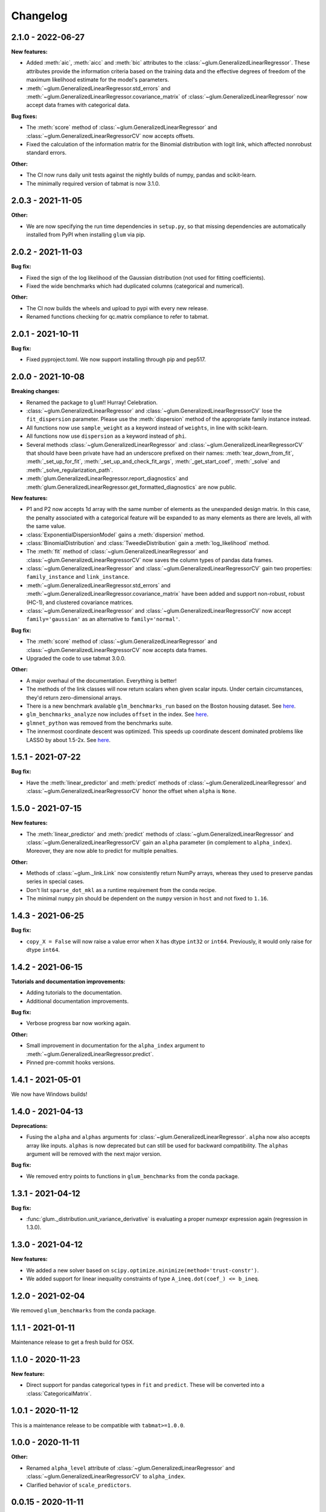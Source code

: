 .. Versioning follows semantic versioning, see also
   https://semver.org/spec/v2.0.0.html. The most important bits are:
   * Update the major if you break the public API
   * Update the minor if you add new functionality
   * Update the patch if you fixed a bug

Changelog
=========

2.1.0 - 2022-06-27
------------------

**New features:**

- Added :meth:`aic`, :meth:`aicc` and :meth:`bic` attributes to the :class:`~glum.GeneralizedLinearRegressor`. 
  These attributes provide the information criteria based on the training data and the effective degrees of freedom 
  of the maximum likelihood estimate for the model's parameters.
- :meth:`~glum.GeneralizedLinearRegressor.std_errors` and :meth:`~glum.GeneralizedLinearRegressor.covariance_matrix`
  of :class:`~glum.GeneralizedLinearRegressor` now accept data frames with categorical data.

**Bug fixes:**

- The :meth:`score` method of :class:`~glum.GeneralizedLinearRegressor` and :class:`~glum.GeneralizedLinearRegressorCV` now accepts offsets.
- Fixed the calculation of the information matrix for the Binomial distribution with logit link, which affected nonrobust standard errors.

**Other:**

- The CI now runs daily unit tests against the nightly builds of numpy, pandas and scikit-learn.
- The minimally required version of tabmat is now 3.1.0.


2.0.3 - 2021-11-05
------------------

**Other:**

- We are now specifying the run time dependencies in ``setup.py``, so that missing dependencies are automatically installed from PyPI when installing ``glum`` via pip.

2.0.2 - 2021-11-03
------------------

**Bug fix:**

- Fixed the sign of the log likelihood of the Gaussian distribution (not used for fitting coefficients).
- Fixed the wide benchmarks which had duplicated columns (categorical and numerical).

**Other:**

- The CI now builds the wheels and upload to pypi with every new release.
- Renamed functions checking for qc.matrix compliance to refer to tabmat.

2.0.1 - 2021-10-11
------------------

**Bug fix:**

- Fixed pyproject.toml. We now support installing through pip and pep517.

2.0.0 - 2021-10-08
------------------

**Breaking changes:**

- Renamed the package to ``glum``!! Hurray! Celebration.
- :class:`~glum.GeneralizedLinearRegressor` and :class:`~glum.GeneralizedLinearRegressorCV` lose the ``fit_dispersion`` parameter.
  Please use the :meth:`dispersion` method of the appropriate family instance instead.
- All functions now use ``sample_weight`` as a keyword instead of ``weights``, in line with scikit-learn.
- All functions now use ``dispersion`` as a keyword instead of ``phi``.
- Several methods :class:`~glum.GeneralizedLinearRegressor` and :class:`~glum.GeneralizedLinearRegressorCV` that should have been private have had an underscore prefixed on their names: :meth:`tear_down_from_fit`, :meth:`_set_up_for_fit`, :meth:`_set_up_and_check_fit_args`, :meth:`_get_start_coef`, :meth:`_solve` and :meth:`_solve_regularization_path`.
- :meth:`glum.GeneralizedLinearRegressor.report_diagnostics` and :meth:`glum.GeneralizedLinearRegressor.get_formatted_diagnostics` are now public.

**New features:**

- P1 and P2 now accepts 1d array with the same number of elements as the unexpanded design matrix. In this case,
  the penalty associated with a categorical feature will be expanded to as many elements as there are levels,
  all with the same value.
- :class:`ExponentialDispersionModel` gains a :meth:`dispersion` method.
- :class:`BinomialDistribution` and :class:`TweedieDistribution` gain a :meth:`log_likelihood` method.
- The :meth:`fit` method of :class:`~glum.GeneralizedLinearRegressor` and :class:`~glum.GeneralizedLinearRegressorCV`
  now saves the column types of pandas data frames.
- :class:`~glum.GeneralizedLinearRegressor` and :class:`~glum.GeneralizedLinearRegressorCV` gain two properties: ``family_instance`` and ``link_instance``.
- :meth:`~glum.GeneralizedLinearRegressor.std_errors` and :meth:`~glum.GeneralizedLinearRegressor.covariance_matrix` have been added and support non-robust, robust (HC-1), and clustered
  covariance matrices.
- :class:`~glum.GeneralizedLinearRegressor` and :class:`~glum.GeneralizedLinearRegressorCV` now accept ``family='gaussian'`` as an alternative to ``family='normal'``.

**Bug fix:**

- The :meth:`score` method of :class:`~glum.GeneralizedLinearRegressor` and :class:`~glum.GeneralizedLinearRegressorCV` now accepts data frames.
- Upgraded the code to use tabmat 3.0.0.

**Other:**

- A major overhaul of the documentation. Everything is better!
- The methods of the link classes will now return scalars when given scalar inputs. Under certain circumstances, they'd return zero-dimensional arrays.
- There is a new benchmark available ``glm_benchmarks_run`` based on the Boston housing dataset. See `here <https://github.com/Quantco/glum/pull/376>`_.
- ``glm_benchmarks_analyze`` now includes ``offset`` in the index. See `here <https://github.com/Quantco/glum/issues/346>`_.
- ``glmnet_python`` was removed from the benchmarks suite.
- The innermost coordinate descent was optimized. This speeds up coordinate descent dominated problems like LASSO by about 1.5-2x. See `here <https://github.com/Quantco/glum/pull/424>`_.

1.5.1 - 2021-07-22
------------------

**Bug fix:**

* Have the :meth:`linear_predictor` and :meth:`predict` methods of :class:`~glum.GeneralizedLinearRegressor` and :class:`~glum.GeneralizedLinearRegressorCV`
  honor the offset when ``alpha`` is ``None``.

1.5.0 - 2021-07-15
------------------

**New features:**

* The :meth:`linear_predictor` and :meth:`predict` methods of :class:`~glum.GeneralizedLinearRegressor` and :class:`~glum.GeneralizedLinearRegressorCV`
  gain an ``alpha`` parameter (in complement to ``alpha_index``). Moreover, they are now able to predict for multiple penalties.

**Other:**

* Methods of :class:`~glum._link.Link` now consistently return NumPy arrays, whereas they used to preserve pandas series in special cases.
* Don't list ``sparse_dot_mkl`` as a runtime requirement from the conda recipe.
* The minimal ``numpy`` pin should be dependent on the ``numpy`` version in ``host`` and not fixed to ``1.16``.

1.4.3 - 2021-06-25
------------------

**Bug fix:**

- ``copy_X = False`` will now raise a value error when ``X`` has dtype ``int32`` or ``int64``. Previously, it would only raise for dtype ``int64``.

1.4.2 - 2021-06-15
------------------

**Tutorials and documentation improvements:**

- Adding tutorials to the documentation.
- Additional documentation improvements.

**Bug fix:**

- Verbose progress bar now working again.

**Other:**

- Small improvement in documentation for the ``alpha_index`` argument to :meth:`~glum.GeneralizedLinearRegressor.predict`.
- Pinned pre-commit hooks versions.

1.4.1 - 2021-05-01
------------------

We now have Windows builds!

1.4.0 - 2021-04-13
------------------

**Deprecations:**

- Fusing the ``alpha`` and ``alphas`` arguments for :class:`~glum.GeneralizedLinearRegressor`. ``alpha`` now also accepts array like inputs. ``alphas`` is now deprecated but can still be used for backward compatibility. The ``alphas`` argument will be removed with the next major version.

**Bug fix:**

- We removed entry points to functions in ``glum_benchmarks`` from the conda package.

1.3.1 - 2021-04-12
------------------

**Bug fix:**

- :func:`glum._distribution.unit_variance_derivative` is
  evaluating a proper numexpr expression again (regression in 1.3.0).

1.3.0 - 2021-04-12
------------------

**New features:**

- We added a new solver based on ``scipy.optimize.minimize(method='trust-constr')``.
- We added support for linear inequality constraints of type ``A_ineq.dot(coef_) <= b_ineq``.

1.2.0 - 2021-02-04
------------------

We removed ``glum_benchmarks`` from the conda package.

1.1.1 - 2021-01-11
------------------

Maintenance release to get a fresh build for OSX.

1.1.0 - 2020-11-23
------------------

**New feature:**

- Direct support for pandas categorical types in ``fit`` and ``predict``. These will be converted into a :class:`CategoricalMatrix`.

1.0.1 - 2020-11-12
------------------

This is a maintenance release to be compatible with ``tabmat>=1.0.0``.

1.0.0 - 2020-11-11
------------------

**Other:**

- Renamed ``alpha_level`` attribute of :class:`~glum.GeneralizedLinearRegressor` and :class:`~glum.GeneralizedLinearRegressorCV` to ``alpha_index``.
- Clarified behavior of ``scale_predictors``.

0.0.15 - 2020-11-11
-------------------

**Other:**

- Pin ``tabmat<1.0.0`` as we are expecting a breaking change with version 1.0.0.

0.0.14 - 2020-08-06
-------------------

**New features:**

- Add Tweedie Link.
- Allow infinite bounds.

**Bug fixes:**

- Unstandardize regularization path.
- No copying in predict.

**Other:**

- Various memory and performance improvements.
- Update pre-commit hooks.


0.0.13 - 2020-07-23
-------------------

See git history.


0.0.12 - 2020-07-07
-------------------

See git history.


0.0.11 - 2020-07-02
-------------------

See git history.


0.0.10 - 2020-06-30
-------------------

See git history.


0.0.9 - 2020-06-26
-------------------

See git history.


0.0.8 - 2020-06-24
------------------

See git history.


0.0.7 - 2020-06-17
------------------

See git history.


0.0.6 - 2020-06-16
------------------

See git history.


0.0.5 - 2020-06-10
------------------

See git history.


0.0.4 - 2020-06-08
------------------

See git history.


0.0.3 - 2020-06-08
------------------

See git history.
